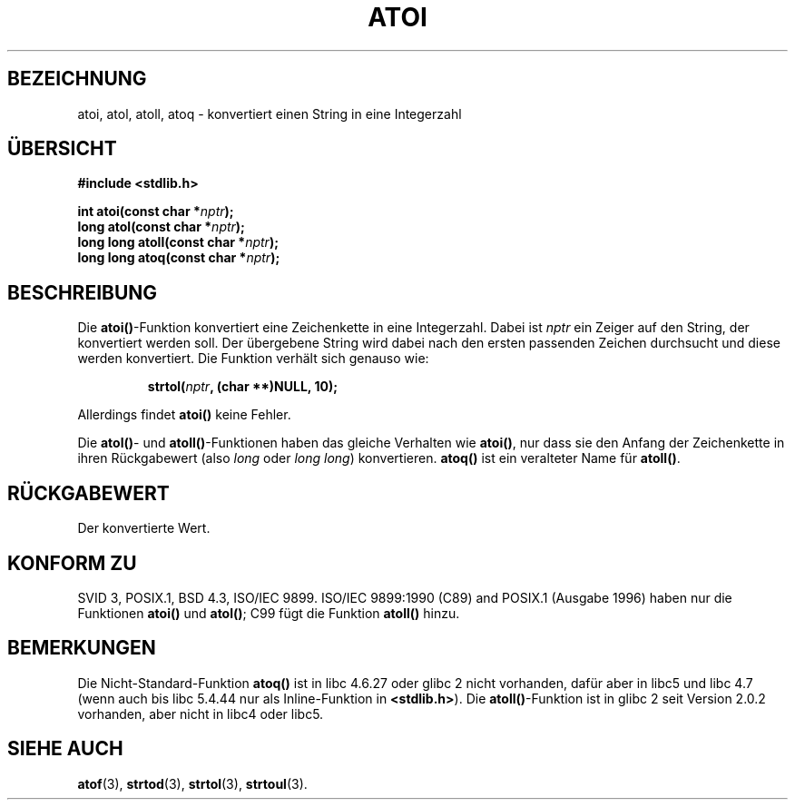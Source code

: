 .\" Copyright 1993 David Metcalfe (david@prism.demon.co.uk)
.\"
.\" Permission is granted to make and distribute verbatim copies of this
.\" manual provided the copyright notice and this permission notice are
.\" preserved on all copies.
.\"
.\" Permission is granted to copy and distribute modified versions of this
.\" manual under the conditions for verbatim copying, provided that the
.\" entire resulting derived work is distributed under the terms of a
.\" permission notice identical to this one
.\" 
.\" Since the Linux kernel and libraries are constantly changing, this
.\" manual page may be incorrect or out-of-date.  The author(s) assume no
.\" responsibility for errors or omissions, or for damages resulting from
.\" the use of the information contained herein.  The author(s) may not
.\" have taken the same level of care in the production of this manual,
.\" which is licensed free of charge, as they might when working
.\" professionally.
.\" 
.\" Formatted or processed versions of this manual, if unaccompanied by
.\" the source, must acknowledge the copyright and authors of this work.
.\"
.\" References consulted:
.\"     Linux libc source code
.\"     Lewine's _POSIX Programmer's Guide_ (O'Reilly & Associates, 1991)
.\"     386BSD man pages
.\"
.\" Modified Mon Mar 29 22:39:41 1993, David Metcalfe
.\" Modified Sat Jul 24 21:38:42 1993, Rik Faith (faith@cs.unc.edu)
.\" Modified Sun Dec 17 18:35:06 2000, Joseph S. Myers
.\"
.\" Translated into german by Markus Schmitt (fw@math.uni-sb.de)
.\" Modified Sat, 10 Feb 2001, Michael Piefel <piefel@debian.org>
.\"
.TH ATOI 3 "17. Dezember 2000" "GNU" "Bibliotheksfunktionen"
.\"
.SH BEZEICHNUNG
atoi, atol, atoll, atoq \- konvertiert einen String in eine Integerzahl
.SH "ÜBERSICHT"
.nf
.B #include <stdlib.h>
.sp
.BI "int atoi(const char *" nptr );
.br
.BI "long atol(const char *" nptr );
.br
.BI "long long atoll(const char *" nptr );
.br
.BI "long long atoq(const char *" nptr );
.fi
.SH BESCHREIBUNG
Die \fBatoi()\fP-Funktion konvertiert eine Zeichenkette in eine Integerzahl.
Dabei ist
.I nptr
ein Zeiger auf den String, der konvertiert werden soll.
Der übergebene String wird dabei nach den ersten passenden Zeichen
durchsucht und diese werden konvertiert.
Die Funktion verhält sich genauso wie:
.sp
.RS
.BI "strtol(" nptr ", (char **)NULL, 10);"
.RE
.sp
Allerdings findet
.B atoi()
keine Fehler. 
.PP
Die \fBatol()\fP- und \fBatoll()\fP-Funktionen haben das gleiche Verhalten wie
\fBatoi()\fR, nur dass sie den Anfang der Zeichenkette in ihren Rückgabewert
(also \fIlong\fP oder \fIlong long\fP) konvertieren.  \fBatoq()\fP ist ein
veralteter Name für \fBatoll()\fP.
.SH "RÜCKGABEWERT"
Der konvertierte Wert.
.SH "KONFORM ZU"
SVID 3, POSIX.1, BSD 4.3, ISO/IEC 9899.  ISO/IEC 9899:1990 (C89) and
POSIX.1 (Ausgabe 1996) haben nur die Funktionen \fBatoi()\fP und
\fBatol()\fP; C99 fügt die Funktion \fBatoll()\fP hinzu.
.SH "BEMERKUNGEN"
Die Nicht-Standard-Funktion \fBatoq()\fP ist in libc 4.6.27 oder glibc 2 nicht
vorhanden, dafür aber in libc5 und libc 4.7 (wenn auch bis libc 5.4.44 nur als
Inline-Funktion in \fB<stdlib.h>\fP).  Die \fBatoll()\fP-Funktion ist in glibc 2
seit Version 2.0.2 vorhanden, aber nicht in libc4 oder libc5.
.SH "SIEHE AUCH"
.BR atof (3),
.BR strtod (3),
.BR strtol (3),
.BR strtoul (3).
